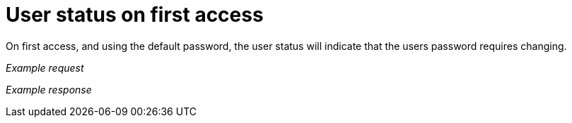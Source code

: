 = User status on first access

On first access, and using the default password, the user status will indicate that the users password requires changing.

_Example request_

//include::{import-neo4j-server-docs-docs}/http-api/authentication/includes/user-status-on-first-access.request.asciidoc[]

_Example response_

//include::{import-neo4j-server-docs-docs}/http-api/authentication/includes/user-status-on-first-access.response.asciidoc[]

